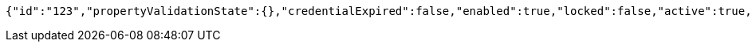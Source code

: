 [source,options="nowrap"]
----
{"id":"123","propertyValidationState":{},"credentialExpired":false,"enabled":true,"locked":false,"active":true,"username":"user","password":"password","color":"blue"}
----
